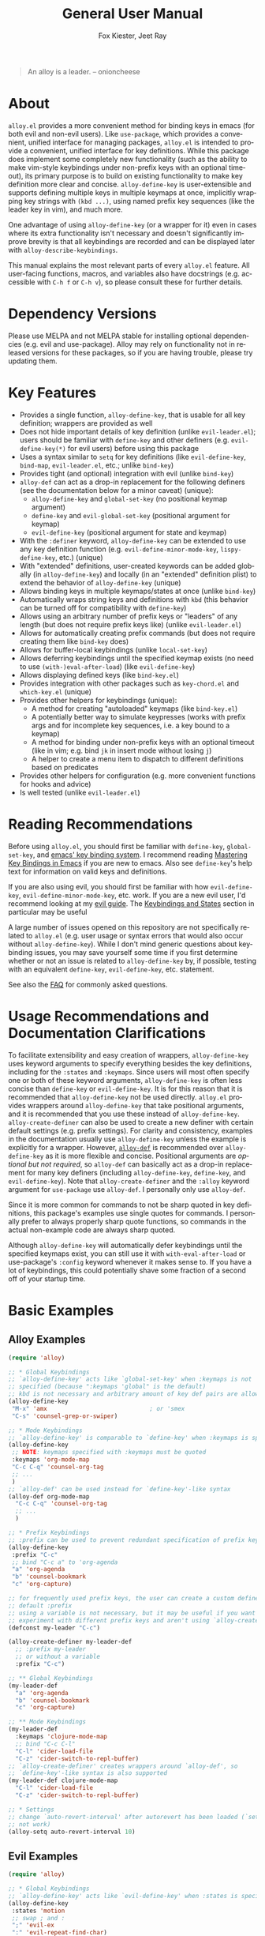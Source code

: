 #+TITLE: General User Manual
#+AUTHOR: Fox Kiester, Jeet Ray
#+LANGUAGE: en
#+TEXINFO_DIR_CATEGORY: Emacs
#+TEXINFO_DIR_TITLE: General: (alloy).
#+TEXINFO_DIR_DESC: More convenient key definitions.

# NOTE: If you are viewing this in org-mode, it is recommended that you install and enable [[https://github.com/snosov1/toc-org][toc-org]], so that all internal links open correctly

[[https://melpa.org/#/alloy][file:https://melpa.org/packages/alloy-badge.svg]]
[[https://github.com/noctuid/alloy.el/actions?query=workflow%3Atest][https://github.com/noctuid/alloy.el/workflows/test/badge.svg]]
[[https://codecov.io/gh/noctuid/alloy.el][https://codecov.io/gh/noctuid/alloy.el/branch/master/graph/badge.svg]]

[[https://github.com/noctuid/alloy.el][file:http://i.imgur.com/SXA66y7.png]]
#+BEGIN_QUOTE
An alloy is a leader. -- onioncheese
#+END_QUOTE

* Recent Breaking Changes                                          :noexport:
** 2018-01-21 =alloy-default-...= variables are obsolete
=alloy-default-prefix=, =alloy-default-non-normal-prefix=, =alloy-default-global-prefix=, =alloy-default-states=, and =alloy-default-keymaps= still work. However, they will eventually be removed, so please switch to using ~alloy-create-definer~ if you want to use a definer with different defaults.

** 2018-01-20 ~alloy-create-vim-definer~ and ~alloy-create-dual-vim-definer~ have been removed
~alloy-create-definer~ should now be used instead as it is now capable of the same functionality (~alloy-evil-setup~ now uses it). Additionally, ~alloy-vim-definer-default~ is obsolete and will be removed eventually. The second argument to ~alloy-evil-setup~ is no longer used and will also be removed eventually. The vim definers will now always set the default =:states= (and never the default =:keymaps=) because of the change below.

** 2018-01-20 =:states 'normal= is now the same as =:keymaps 'normal=
=:keymaps 'global :states 'normal= will now bind in ~evil-normal-state-keymap~ as opposed to the normal state auxiliary keymap of ~(current-global-map)~ (see [[#note-for-evil-users][Note for Evil Users]]). It is not recommended to bind in a state and ~(current-global-map)~. If you want to prevent certain keys from being overridden, please use evil intercept keymaps instead.

If you update alloy, please make sure that you are also using a recent version of evil.

** 2018-01-20: ~alloy-simulate-keys~ is now obsolete
Please switch to ~alloy-key~ or ~alloy-simulate-key~. Note that keyword arguments have replaced the positional arguments of ~alloy-simulate-keys~. ~alloy-simulate-keys~ will likely be removed sometime in the future.

* Table of Contents                                            :noexport:TOC:
- [[#about][About]]
- [[#dependency-versions][Dependency Versions]]
- [[#key-features][Key Features]]
- [[#reading-recommendations][Reading Recommendations]]
- [[#usage-recommendations-and-documentation-clarifications][Usage Recommendations and Documentation Clarifications]]
- [[#basic-examples][Basic Examples]]
  - [[#alloy-examples][Alloy Examples]]
  - [[#evil-examples][Evil Examples]]
  - [[#switching-completely-to-alloy][Switching Completely to Alloy]]
- [[#alloy-define-key-details][~alloy-define-key~ Details]]
  - [[#definitions][Definitions]]
  - [[#keyword-arguments][Keyword Arguments]]
    - [[#predicates][Predicates]]
  - [[#keymapstate-aliases][Keymap/State Aliases]]
  - [[#alloy-define-key-wrappers][~alloy-define-key~ Wrappers]]
    - [[#positional-argument-wrappers][Positional Argument Wrappers]]
    - [[#mass-key-unbinding-wrapper][Mass Key Unbinding Wrapper]]
    - [[#creating-new-key-definers][Creating New Key Definers]]
    - [[#vim-like-definers][Vim-like Definers]]
  - [[#note-for-evil-users][Note for Evil Users]]
- [[#override-keymaps-and-buffer-local-keybindings][Override Keymaps and Buffer Local Keybindings]]
- [[#displaying-keybindings][Displaying Keybindings]]
- [[#functionsmacros-to-aid-key-definition][Functions/Macros to Aid Key Definition]]
  - [[#disclaimer][Disclaimer]]
  - [[#simulating-keypresses][Simulating Keypresses]]
  - [[#mapping-under-non-prefix-keys][Mapping Under Non-prefix Keys]]
  - [[#choosing-definitions-based-on-predicates][Choosing Definitions Based on Predicates]]
  - [[#key-translation][Key "Translation"]]
  - [[#automatic-key-unbinding][Automatic Key Unbinding]]
- [[#non-keybinding-related-configuration-helpers][Non-keybinding-related Configuration Helpers]]
  - [[#settings][Settings]]
  - [[#hooks-and-advice][Hooks and Advice]]
  - [[#miscellaneous][Miscellaneous]]
- [[#integration-with-other-packages][Integration with Other Packages]]
  - [[#use-package-keywords][Use-package Keywords]]
    - [[#alloy-keyword][:alloy Keyword]]
    - [[#hook-keywords][Hook Keywords]]
      - [[#ghook-keyword][:ghook Keyword]]
      - [[#gfhook-keyword][:gfhook Keyword]]
  - [[#use-with-key-chord][Use with Key-chord]]
- [[#extended-definition-syntax][Extended Definition Syntax]]
  - [[#autoloaded-keymaps]["Autoloaded" Keymaps]]
  - [[#which-key-integration][Which Key Integration]]
  - [[#evil-command-properties][Evil Command Properties]]
  - [[#user-defined-extended-definition-keywords][User-defined Extended Definition Keywords]]
- [[#user-defined-key-definers][User-defined Key Definers]]
  - [[#wrapping-evil-define-minor-mode-key][Wrapping ~evil-define-minor-mode-key~]]
  - [[#lispy-integration-wrapping-lispy-define-key][Lispy Integration/ Wrapping ~lispy-define-key~]]
  - [[#worf-integration-wrapping-worf-define-key][Worf Integration/ Wrapping ~worf-define-key~]]
  - [[#other-provided-definers][Other Provided Definers]]
- [[#faq][FAQ]]
  - [[#how-do-i-prevent-key-sequence-starts-with-non-prefix-key-errors][How do I prevent =Key sequence starts with non-prefix key= errors?]]
  - [[#why-dont-some-evil-keybindings-work-immediately][Why don't some evil keybindings work (immediately)?]]

* About
=alloy.el= provides a more convenient method for binding keys in emacs (for both evil and non-evil users). Like =use-package=, which provides a convenient, unified interface for managing packages, =alloy.el= is intended to provide a convenient, unified interface for key definitions. While this package does implement some completely new functionality (such as the ability to make vim-style keybindings under non-prefix keys with an optional timeout), its primary purpose is to build on existing functionality to make key definition more clear and concise. ~alloy-define-key~ is user-extensible and supports defining multiple keys in multiple keymaps at once, implicitly wrapping key strings with ~(kbd ...)~, using named prefix key sequences (like the leader key in vim), and much more.

One advantage of using ~alloy-define-key~ (or a wrapper for it) even in cases where its extra functionality isn't necessary and doesn't significantly improve brevity is that all keybindings are recorded and can be displayed later with ~alloy-describe-keybindings~.

This manual explains the most relevant parts of every =alloy.el= feature. All user-facing functions, macros, and variables also have docstrings (e.g. accessible with =C-h f= or =C-h v=), so please consult these for further details.

* Dependency Versions
Please use MELPA and not MELPA stable for installing optional dependencies (e.g. evil and use-package). Alloy may rely on functionality not in released versions for these packages, so if you are having trouble, please try updating them.

* Key Features
- Provides a single function, ~alloy-define-key~, that is usable for all key definition; wrappers are provided as well
- Does not hide important details of key definition (unlike =evil-leader.el=); users should be familiar with ~define-key~ and other definers (e.g. ~evil-define-key(*)~ for evil users) before using this package
- Uses a syntax similar to ~setq~ for key definitions (like ~evil-define-key~, ~bind-map~, =evil-leader.el=, etc.; unlike ~bind-key~)
- Provides tight (and optional) integration with evil (unlike ~bind-key~)
- ~alloy-def~ can act as a drop-in replacement for the following definers (see the documentation below for a minor caveat) (unique):
  - ~alloy-define-key~ and ~global-set-key~ (no positional keymap argument)
  - ~define-key~ and ~evil-global-set-key~ (positional argument for keymap)
  - ~evil-define-key~ (positional argument for state and keymap)
- With the =:definer= keyword, ~alloy-define-key~ can be extended to use any key definition function (e.g. ~evil-define-minor-mode-key~, ~lispy-define-key~, etc.) (unique)
- With "extended" definitions, user-created keywords can be added globally (in ~alloy-define-key~) and locally (in an "extended" definition plist) to extend the behavior of ~alloy-define-key~ (unique)
- Allows binding keys in multiple keymaps/states at once (unlike ~bind-key~)
- Automatically wraps string keys and definitions with ~kbd~ (this behavior can be turned off for compatibility with ~define-key~)
- Allows using an arbitrary number of prefix keys or "leaders" of any length (but does not require prefix keys like) (unlike =evil-leader.el=)
- Allows for automatically creating prefix commands (but does not require creating them like ~bind-key~ does)
- Allows for buffer-local keybindings (unlike ~local-set-key~)
- Allows deferring keybindings until the specified keymap exists (no need to use ~(with-)eval-after-load~) (like ~evil-define-key~)
- Allows displaying defined keys (like =bind-key.el=)
- Provides integration with other packages such as =key-chord.el= and =which-key.el= (unique)
- Provides other helpers for keybindings (unique):
  - A method for creating "autoloaded" keymaps (like =bind-key.el=)
  - A potentially better way to simulate keypresses (works with prefix args and for incomplete key sequences, i.e. a key bound to a keymap)
  - A method for binding under non-prefix keys with an optional timeout (like in vim; e.g. bind =jk= in insert mode without losing =j=)
  - A helper to create a menu item to dispatch to different definitions based on predicates
- Provides other helpers for configuration (e.g. more convenient functions for hooks and advice)
- Is well tested (unlike =evil-leader.el=)

* Reading Recommendations
Before using =alloy.el=, you should first be familiar with ~define-key~, ~global-set-key~, and [[https://www.gnu.org/software/emacs/manual/html_node/emacs/Key-Bindings.html][emacs' key binding system]]. I recommend reading [[https://www.masteringemacs.org/article/mastering-key-bindings-emacs][Mastering Key Bindings in Emacs]] if you are new to emacs. Also see ~define-key~'s help text for information on valid keys and definitions.

If you are also using evil, you should first be familiar with how ~evil-define-key~, ~evil-define-minor-mode-key~, etc. work. If you are a new evil user, I'd recommend looking at my [[https://github.com/noctuid/evil-guide][evil guide]]. The [[https://github.com/noctuid/evil-guide#keybindings-and-states][Keybindings and States]] section in particular may be useful

A large number of issues opened on this repository are not specifically related to =alloy.el= (e.g. user usage or syntax errors that would also occur without ~alloy-define-key~). While I don't mind generic questions about keybinding issues, you may save yourself some time if you first determine whether or not an issue is related to ~alloy-define-key~ by, if possible, testing with an equivalent ~define-key~, ~evil-define-key~, etc. statement.

See also the [[#faq][FAQ]] for commonly asked questions.

* Usage Recommendations and Documentation Clarifications
To facilitate extensibility and easy creation of wrappers, ~alloy-define-key~ uses keyword arguments to specify everything besides the key definitions, including for the =:states= and =:keymaps=. Since users will most often specify one or both of these keyword arguments, ~alloy-define-key~ is often less concise than ~define-key~ or ~evil-define-key~. It is for this reason that it is recommended that ~alloy-define-key~ not be used directly. =alloy.el= provides wrappers around ~alloy-define-key~ that take positional arguments, and it is recommended that you use these instead of ~alloy-define-key~. ~alloy-create-definer~ can also be used to create a new definer with certain default settings (e.g. prefix settings). For clarity and consistency, examples in the documentation usually use ~alloy-define-key~ unless the example is explicitly for a wrapper. However, [[#positional-argument-wrappers][~alloy-def~]] is recommended over ~alloy-define-key~ as it is more flexible and concise. Positional arguments are /optional but not required/, so ~alloy-def~ can basically act as a drop-in replacement for many key definers (including ~alloy-define-key~, ~define-key~, and ~evil-define-key~). Note that ~alloy-create-definer~ and the =:alloy= keyword argument for ~use-package~ use ~alloy-def~. I personally only use ~alloy-def~.

Since it is more common for commands to not be sharp quoted in key definitions, this package's examples use single quotes for commands. I personally prefer to always properly sharp quote functions, so commands in the actual non-example code are always sharp quoted.

Although ~alloy-define-key~ will automatically defer keybindings until the specified keymaps exist, you can still use it with ~with-eval-after-load~ or use-package's =:config= keyword whenever it makes sense to. If you have a lot of keybindings, this could potentially shave some fraction of a second off of your startup time.

* Basic Examples
** Alloy Examples
#+begin_src emacs-lisp
(require 'alloy)

;; * Global Keybindings
;; `alloy-define-key' acts like `global-set-key' when :keymaps is not
;; specified (because ":keymaps 'global" is the default)
;; kbd is not necessary and arbitrary amount of key def pairs are allowed
(alloy-define-key
 "M-x" 'amx                             ; or 'smex
 "C-s" 'counsel-grep-or-swiper)

;; * Mode Keybindings
;; `alloy-define-key' is comparable to `define-key' when :keymaps is specified
(alloy-define-key
 ;; NOTE: keymaps specified with :keymaps must be quoted
 :keymaps 'org-mode-map
 "C-c C-q" 'counsel-org-tag
 ;; ...
 )
;; `alloy-def' can be used instead for `define-key'-like syntax
(alloy-def org-mode-map
  "C-c C-q" 'counsel-org-tag
  ;; ...
  )

;; * Prefix Keybindings
;; :prefix can be used to prevent redundant specification of prefix keys
(alloy-define-key
 :prefix "C-c"
 ;; bind "C-c a" to 'org-agenda
 "a" 'org-agenda
 "b" 'counsel-bookmark
 "c" 'org-capture)

;; for frequently used prefix keys, the user can create a custom definer with a
;; default :prefix
;; using a variable is not necessary, but it may be useful if you want to
;; experiment with different prefix keys and aren't using `alloy-create-definer'
(defconst my-leader "C-c")

(alloy-create-definer my-leader-def
  ;; :prefix my-leader
  ;; or without a variable
  :prefix "C-c")

;; ** Global Keybindings
(my-leader-def
  "a" 'org-agenda
  "b" 'counsel-bookmark
  "c" 'org-capture)

;; ** Mode Keybindings
(my-leader-def
  :keymaps 'clojure-mode-map
  ;; bind "C-c C-l"
  "C-l" 'cider-load-file
  "C-z" 'cider-switch-to-repl-buffer)
;; `alloy-create-definer' creates wrappers around `alloy-def', so
;; `define-key'-like syntax is also supported
(my-leader-def clojure-mode-map
  "C-l" 'cider-load-file
  "C-z" 'cider-switch-to-repl-buffer)

;; * Settings
;; change `auto-revert-interval' after autorevert has been loaded (`setq' will
;; not work)
(alloy-setq auto-revert-interval 10)
#+end_src

** Evil Examples
#+begin_src emacs-lisp
(require 'alloy)

;; * Global Keybindings
;; `alloy-define-key' acts like `evil-define-key' when :states is specified
(alloy-define-key
 :states 'motion
 ;; swap ; and :
 ";" 'evil-ex
 ":" 'evil-repeat-find-char)
;; same as
(alloy-define-key
 :states 'motion
 ";" 'evil-ex
 ":" 'evil-repeat-find-char)
;; `alloy-def' can be used instead for `evil-global-set-key'-like syntax
(alloy-def 'motion
  ";" 'evil-ex
  ":" 'evil-repeat-find-char)

;; alternative using `alloy-translate-key'
;; swap ; and : in `evil-motion-state-map'
(alloy-swap-key nil 'motion
  ";" ":")

;; * Mode Keybindings
(alloy-define-key
 :states 'normal
 :keymaps 'emacs-lisp-mode-map
 ;; or xref equivalent
 "K" 'elisp-slime-nav-describe-elisp-thing-at-point)
;; `alloy-def' can be used instead for `evil-define-key'-like syntax
(alloy-def 'normal emacs-lisp-mode-map
  "K" 'elisp-slime-nav-describe-elisp-thing-at-point)

;; * Prefix Keybindings
;; :prefix can be used to prevent redundant specification of prefix keys
;; again, variables are not necessary and likely not useful if you are only
;; using a definer created with `alloy-create-definer' for the prefixes
;; (defconst my-leader "SPC")
;; (defconst my-local-leader "SPC m")

(alloy-create-definer my-leader-def
  ;; :prefix my-leader
  :prefix "SPC")

(alloy-create-definer my-local-leader-def
  ;; :prefix my-local-leader
  :prefix "SPC m")

;; ** Global Keybindings
(my-leader-def
  :keymaps 'normal
  ;; bind "SPC a"
  "a" 'org-agenda
  "b" 'counsel-bookmark
  "c" 'org-capture)
;; `alloy-create-definer' creates wrappers around `alloy-def', so
;; `evil-global-set-key'-like syntax is also supported
(my-leader-def 'normal
  "a" 'org-agenda
  "b" 'counsel-bookmark
  "c" 'org-capture)

;; to prevent your leader keybindings from ever being overridden (e.g. an evil
;; package may bind "SPC"), use :keymaps 'override
(my-leader-def
  :states 'normal
  :keymaps 'override
  "a" 'org-agenda)
;; or
(my-leader-def 'normal 'override
  "a" 'org-agenda)

;; ** Mode Keybindings
(my-local-leader-def
  :states 'normal
  :keymaps 'org-mode-map
  "y" 'org-store-link
  "p" 'org-insert-link
  ;; ...
  )
;; `alloy-create-definer' creates wrappers around `alloy-def', so
;; `evil-define-key'-like syntax is also supported
(my-local-leader-def 'normal org-mode-map
  "y" 'org-store-link
  "p" 'org-insert-link
  ;; ...
  )

;; * Settings
;; change evil's search module after evil has been loaded (`setq' will not work)
(alloy-setq evil-search-module 'evil-search)
#+end_src

Vim-like definitions:
#+begin_src emacs-lisp
(alloy-evil-setup)
;; * Global Keybindings
;; all keywords arguments are still supported
;; these are just wrappers around `alloy-def' that set a default :states
(alloy-nmap
  :prefix "SPC"
  "p" 'helm-mini)

;; bind in motion state (inherited by the normal, visual, and operator states)
(alloy-mmap
  ";" 'evil-ex
  ":" 'evil-repeat-find-char)

;; alternatively, for shorter names
(alloy-evil-setup t)
(mmap
  ";" 'evil-ex
  ":" 'evil-repeat-find-char)

;; * Mode Keybindings
(alloy-nmap
  :keymaps 'emacs-lisp-mode-map
  "K" 'elisp-slime-nav-describe-elisp-thing-at-point)
;; same as
(alloy-nmap emacs-lisp-mode-map
  "K" 'elisp-slime-nav-describe-elisp-thing-at-point)

#+end_src

** Switching Completely to Alloy
It is possible to gradually switch to using alloy by using it only for new configuration and slowly converting old configuration if desired. If you would like to quickly convert all keybindings in your init file to use alloy so that they show up with ~alloy-describe-keybindings~, you can potentially use regexp replace. For example, you could use =M-< C-M-% \(global-set-key\|define-key\|evil-global-set-key\|evil-define-key\) RET alloy-def RET !=. The evil equivalent would be =:%s/\(global-set-key\|define-key\|evil-global-set-key\|evil-define-key\)/alloy-def/g=.

There are two caveats. The old key definers all require using ~kbd~. This means that you will either have to remove every ~kbd~ in these key definers (e.g. =:%s/(kbd ?\(.*?\))/\1/gc=; you should likely confirm whether each ~kbd~ should be removed) or set =alloy-implicit-kbd= to nil for the old configuration. Furthermore, ~alloy-def~ can only correctly replace definer statements where the first specified key is a string or vector. It will not work correctly to replace a definer that uses a variable or function for the first key (e.g. ~(global-set-key my-key 'command)~ cannot be replaced directly with ~alloy-def~). To use alloy for definitions like this, you must either use the actual equivalent definer that ~alloy-def~ ends up using  (~alloy-define-key~, ~alloy-emacs-define-key~, or ~evil-define-key~) or explicitly separate the positional arguments from the first key with a bogus keyword argument (e.g. ~(alloy-def :start-maps my-key 'command)~).

If you decide to do this, please make sure that your configuration is backed up, and test this out to make sure that there are no errors before permanently changing your configuration.

* ~alloy-define-key~ Details
This package provides one main function, ~alloy-define-key~, for key definitions for both evil and non-evil users. It is recommended you use the provided wrappers around it or create your own with ~alloy-create-definer~, but first you should understand the keyword arguments provided by ~alloy-define-key~.

** Definitions
The only positional arguments for ~alloy-define-key~ are any number of key/definition pairs. Alloy supports all key and definition types supported by ~define-key~ (see its help text) as well as its own [[#extended-definition-syntax]["extended definitions"]]. Here are a few examples of definitions that aren't standard ="string key" 'command= pairs:
#+begin_src emacs-lisp
;; vector keys, including [t] and [remap] are supported
(alloy-define-key
 :keymaps 'org-capture-mode-map
 [remap evil-save-and-close]          'org-capture-finalize
 [remap evil-save-modified-and-close] 'org-capture-finalize
 [remap evil-quit]                    'org-capture-kill)

(alloy-define-key
 :states 'normal
 :keymaps 'org-capture-mode-map
 ;; keyboard macro definition
 "RET" "C-c C-c"
 ;; alloy.el extended definition
 "SPC k" '(org-capture-kill :which-key "abort capture"))
#+end_src

~kbd~ will automatically be called on every string key. =alloy-implicit-kbd= can be set to nil if you want to manually use ~(kbd "key")~. This option is mainly provided to make it easy to transition to ~alloy-define-key~ or ~alloy-def~ from other key definers with search and replace and therefore only applies to ~alloy-define-key~ (and wrappers). ~kbd~ will always be called on string keys for other helpers such as ~alloy-key~, ~alloy-key-dispatch~, and ~alloy-translate-key~.

** Keyword Arguments
=:prefix=, =:states=, and =:keymaps= are the most basic keyword arguments. By default, there is no prefix or state (each is nil), and the keymap is ='global=. Each keymap can either be a quoted keymap, quoted [[#keymapstate-aliases][keymap alias]], ='global=, or ='local=. This is the biggest contrast between ~alloy-define-key~ and other definers such as ~define-key~, where the keymap is passed in directly. Note that the provided wrappers such as ~alloy-def~ do not require quoting keymaps. When the keymap is ='local=, the key will be bound only in the current buffer (see [[#override-keymaps-and-buffer-local-keybindings][here]] for more details). When the keymap is ='global=, the key will be bound in ~(current-global-map)~ (or the corresponding evil global map if =:states= is specified; see [[#note-for-evil-users][Note for Evil Users]] for more information).

=:states= and =:keymaps= can be lists or a single element, allowing the user to define keys for multiple evil states or keymaps simultaneously. This can be useful in certain situations to prevent redundancy.

Using a different prefix for the insert and emacs states (or any state in =alloy-non-normal-states=) can be done with =:non-normal-prefix= or =:global-prefix=. By default, =:prefix= will apply to all keys, but if one (or both) of the other prefix keywords is specified, =:prefix= will only apply to evil states not listed in =alloy-non-normal-states=. This is also the case for the global evil keymaps such as =evil-normal-state-map=. =:non-normal-prefix= will always only apply to the non-normal states. =:global-prefix= will always apply to all keys. For example, this command will bind =SPC /= to swiper in normal state and =M-SPC /= to swiper in emacs and insert state:
#+begin_src emacs-lisp
(alloy-define-key
 :keymaps '(normal insert emacs)
 :prefix "SPC"
 :non-normal-prefix "M-SPC"
 "/" 'swiper)
#+end_src

If you would like to create a named prefix keymap for your prefix keys, you can also specify =:prefix-command= and/or =:prefix-map=. All prefix keys will then be bound to the prefix command or prefix keymap in the correct keymaps. If =:prefix-command= is specified, ~define-prefix-command~ will be used with =prefix-map= and =prefix-name= passed in as additional arguments to ~define-prefix-command~. If only =:prefix-map= is specified, a prefix keymap alone will be created with a menu item/prompt corresponding to =:prefix-name=. Note that existing prefix commands/keymaps will not be redefined, so reevaluating a alloy.el form that uses =:prefix-command= or =:prefix-map= will not clear the previously created keymap.
#+begin_src emacs-lisp
(alloy-define-key
 :keymaps '(normal insert emacs)
 :prefix "SPC"
 :non-normal-prefix "M-SPC"
 :prefix-command 'my-prefix-command
 :prefix-map 'my-prefix-map
 "/" 'swiper)
#+end_src

Alloy is flexible in allowing you to choose how you write things, so if the above would be something you'd use often, you could create a function with the above keyword arguments as defaults using [[#creating-new-key-definers][~alloy-create-definer~]] and write the definition like this:
#+begin_src emacs-lisp
(my-normal-and-insert-define-key "/" 'swiper)
#+end_src

The =:infix= keyword can be used to sandwich keys in between all of the specified prefix keys and the keys in each mapping. This is mainly useful when using multiple prefix keywords and especially when using wrappers. For example, if you wanted to define several keys that were prefixed with =SPC g= in normal state and =M-SPC g= in insert state, you could use the previous wrapper with =:infix= instead of re-specifying both =:prefix= and =:non-normal-prefix=:
#+begin_src emacs-lisp
(my-normal-and-insert-define-key :infix "g" <maps...>)
#+end_src

If you just want to create the prefix keymap and bind keys directly in it without immediately binding a prefix key to the prefix keymap, simply don't specify =:keymaps= or =:prefix=:
#+begin_src emacs-lisp
;; bind "/" directly in the newly created my-prefix-map
(alloy-define-key :prefix-map 'my-prefix-map "/" 'swiper)
#+end_src

There is also a =:predicate= keyword for giving a condition under which a map should be active.

*** Predicates
The user can use the ~:predicate~ keyword to specify a condition under which the map(s) should be active. For example:
#+begin_src emacs-lisp
(alloy-define-key
 :keymaps 'local
 :predicate '(eobp)
 "<right>" 'beginning-of-buffer)
#+end_src

~<right>~ will now behave normally except at the end of the buffer where it will jump to the beginning of the buffer. Note that with ~:predicate~, you can still only have a key bound once in a single keymap. In other words, =:predicate= is only useful if a fallback keybinding already exists in a different, lower precedence keymap. If you want to have a key take different actions depending on conditions in a single keymap, see [[#choosing-definitions-based-on-predicates][Choosing Definition Based on Predicates]].

See [[http://endlessparentheses.com/define-context-aware-keys-in-emacs.html][this post]] for more information about how this works.

** Keymap/State Aliases
To prevent the need to type out long keymap names like =evil-inner-text-objects-map=, alloy allows the user to specify shorthand names for keymaps by altering =alloy-keymap-aliases= (and for states by altering =alloy-state-aliases=). These are alists of either an alias or a list of aliases to the full keymap name:
#+begin_src emacs-lisp
(push '(help . help-map) alloy-keymap-aliases)
;; or
(push '((h help) . help-map) alloy-keymap-aliases)
;; or (emacs 25+)
(setf (alist-get 'help alloy-keymap-aliases) 'help-map)
;; or (emacs 25+)
(setf (alist-get '(h help) alloy-keymap-aliases) 'help-map)

;; now
(alloy-define-key :keymaps 'help ...)
;; is the same as
(alloy-define-key :keymaps 'help-map ...)
#+end_src

Note that earlier entries in the alist take precedence.

By default, the global evil state and text object keymaps have aliases. This allows for using the same syntax as ~evil-global-set-key~ and ~evil-define-key~:
#+begin_src emacs-lisp
(alloy-define-key :keymaps 'motion ...)
;; or
(alloy-define-key :keymaps 'm ...)
#+end_src
See =alloy-keymap-aliases= for all default aliases.

All keymap symbols are immediately processed by ~alloy--unalias~. By overriding this function, it would be possible to, for example, automatically append =-map= or =-mode-map= to keymap names that don't end in =-map= or do something more complicated to create a generic shorthand without having manually specify all aliases. This is not recommended as it could potentially become confusing (and would currently break =:definer 'minor-mode=), but if anyone would find this useful, feel free to make an issue, and I'll consider adding it as an option.

** ~alloy-define-key~ Wrappers
*** Positional Argument Wrappers
When defining keys in specific keymaps and states, using positional arguments can be shorter. Alloy has two macros that can basically act as drop-in replacements for ~define-key~ and ~evil-define-key~ and another macro that can basically act is a drop-in replacement for both of those and more. They are ~alloy-emacs-define-key~, ~alloy-evil-define-key~, and ~alloy-def~ respectively. These are simply wrappers for ~alloy-define-key~ that pass the positional arguments to the corresponding keywords. However, for compatibility with ~define-key~ and ~evil-define-key~, it is not necessary to quote keymaps. Both keymaps and states can be left quoted or unquoted (regardless of whether they are lists).

For example, the following are all equivalent:
#+begin_src emacs-lisp
(alloy-define-key
 :keymaps 'org-mode-map
 "M-n" 'org-next-visible-heading
 "M-p" 'org-previous-visible-heading)

(alloy-emacs-define-key org-mode-map
  "M-n" 'org-next-visible-heading
  "M-p" 'org-previous-visible-heading)

;; rough equivalent with define-key
(with-eval-after-load 'org-mode
  (define-key org-mode-map (kbd "M-n") 'org-next-visible-heading)
  (define-key org-mode-map (kbd "M-p") 'org-previous-visible-heading))
#+end_src

Similarly, the following are all equivalent:
#+begin_src emacs-lisp
(alloy-define-key
 :states '(normal visual)
 :keymaps 'org-mode-map
 "gj" 'org-next-visible-heading
 "gk" 'org-previous-visible-heading)

(alloy-evil-define-key '(normal visual) org-mode-map
  "gj" 'org-next-visible-heading
  "gk" 'org-previous-visible-heading)

;; equivalent with evil-define-key
(evil-define-key '(normal visual) org-mode-map
  "gj" 'org-next-visible-heading
  "gk" 'org-previous-visible-heading)
#+end_src

The actual behavior of these two macros is the same as ~alloy-define-key~. You can still use ~alloy-define-key~'s keyword arguments after the positional arguments (however, =:keymaps= and =:states= will not override the positional arguments):
#+begin_src emacs-lisp
;; these are both valid
(alloy-emacs-define-key 'global
  :prefix "C-c"
  "/" 'swiper)

(alloy-evil-define-key 'normal org-mode-map
  :prefix "SPC"
  "g" 'worf-goto)
#+end_src

As for ~global-set-key~ and ~evil-global-set-key~, wrappers are not needed. By default ~alloy-define-key~ acts like ~global-set-key~, and ~alloy-emacs-define-key~ can also act like ~global-evil-set-key~ using the symbols for evil's states (see [[#keymapstate-aliases][keymap aliases]]).

The third macro, ~alloy-def~, is provided for those who would prefer to use a single, succinctly named definer for all of the previous cases. It will act the same as ~alloy-define-key~, ~alloy-emacs-define-key~, or ~alloy-evil-define-key~ depending on the number of positional arguments.
#+begin_src emacs-lisp
;; use `alloy-define-key' when no "positional" arguments
(alloy-def
  "key" 'def
  ...)
;; example equivalents
(alloy-define-key "key" 'def)
(global-set-key (kbd "key") 'def)

;; use `alloy-emacs-define-key' when one "positional" argument
(alloy-def org-mode-map
  "key" 'def
  ...)
;; example equivalent
(define-key org-mode-map (kbd "key") 'def)
;; act like `evil-global-set-key'
(alloy-def 'normal
  "key" 'def
  ...)
;; example equivalents
(evil-global-set-key 'normal (kbd "key") 'def)
(evil-define-key 'normal 'global (kbd "key") 'def)

;; use `alloy-evil-define-key' when two "positional" arguments
(alloy-def 'normal org-mode-map
  "key" 'def
  ...)
;; example equivalent
(evil-define-key 'normal org-mode-map (kbd "key") 'def)
#+end_src

Note that all leading quoted and unquoted symbols and lists are considered to be positional arguments. This means that if you want to use a variable or function for a key that could be a positional argument, you should either use the definer ~alloy-def~ would end up using (~alloy-define-key~, ~alloy-emacs-define-key~, or ~evil-define-key~)  or explicitly separate the positional arguments from the first key with a bogus keyword argument:
#+begin_src emacs-lisp
(alloy-def
  :start-maps t
  some-key 'some-command)
#+end_src

*** Mass Key Unbinding Wrapper
~alloy-unbind~ acts as ~alloy-def~, but the positional arguments should all be keys (instead of pairs of keys and definitions) that should be unbound:
#+begin_src emacs-lisp
(alloy-unbind 'insert
  "C-v"
  "C-k"
  "C-y"
  "C-e")
;; equivalent to
(alloy-def 'insert
  "C-v" nil
  "C-k" nil
  "C-y" nil
  "C-e" nil)
#+end_src

This wrapper can also be used, for example, if you want to disable certain commands or keys from working in certain modes by using with =:with= keyword argument (example use case taken from [[https://github.com/emacs-evil/evil-collection/blob/9fc1a19807dfcd0cc2b221832b6e6faad80a291d/evil-collection-util.el#L32][evil-collection]]):
#+begin_src emacs-lisp
(alloy-unbind 'normal Info-mode-map
  :with 'ignore
  [remap evil-append]
  [remap evil-append-line]
  [remap evil-insert]
  [remap evil-insert-line])
;; equivalent to
(alloy-def 'normal Info-mode-map
  [remap evil-append] 'ignore
  [remap evil-append-line] 'ignore
  [remap evil-insert] 'ignore
  [remap evil-insert-line] 'ignore)
#+end_src

The reason that this functionality is implemented as a wrapper and not as a keyword argument for ~alloy-define-key~ is that ~cl-defun~ cannot correctly parse keyword arguments when the keyword is in an odd position (e.g. =("a" :keyword 'arg)= instead of =(:keyword 'arg "a")=). For example, if this functionality was implemented with an =:unbind= keyword, the =:alloy= use-package keyword and any definer created with ~alloy-create-definer~ would not work if the user specified an odd number of keys to unbind (because the default keyword arguments would be at the end of the arglist, in the wrong positions). As I'd rather not re-implement keyword argument parsing just for this use case, this functionality is provided as a macro. This macro will correctly handle any positioning for keyword arguments.

*** Creating New Key Definers
The ~alloy-create-definer~ macro can create definers that wrap ~alloy-def~ but with certain default settings. For example, it can be used to create a definer that will default to a certain prefix (like ~evil-leader~ does):
#+begin_src emacs-lisp
;; basic example
(alloy-create-definer my-leader-def
  :prefix "C-c")
;; bind "C-c o" to `other-window'
(my-leader-def "o" 'other-window)

;; more complex example
(alloy-create-definer tyrant-def
  :states '(normal insert emacs)
  :prefix "SPC"
  :non-normal-prefix "M-SPC"
  :prefix-command 'tyrant-prefix-command
  :prefix-map 'tyrant-prefix-map)
;; globally bind "SPC /" in normal state and "M-SPC /" in the insert/emacs
;; states to `swiper'
(tyrant-def "/" 'swiper)

;; for org-mode, bind "SPC o" in normal state and "M-SPC /" in the insert/emacs
;; states to `counsel-org-goto'
(tyrant-def org-mode-map "o" 'counsel-org-goto)
;; same as
(tyrant-def :keymaps 'org-mode-map "o" 'counsel-org-goto)
#+end_src

It takes an optional =:wrapping= keyword argument that can be specified to use another definer instead of ~alloy-def~:
#+begin_src emacs-lisp
(alloy-create-definer my-prefix-def
  :wrapping alloy-emacs-define-key
  :prefix "M-,")
#+end_src

*** Vim-like Definers
~alloy-evil-setup~ can be used to generate key definition functions that are named similarly to vim's. Currently, the following functions will be created:

- ~alloy-imap~
- ~alloy-emap~
- ~alloy-nmap~
- ~alloy-vmap~
- ~alloy-omap~
- ~alloy-mmap~
- ~alloy-rmap~
- ~alloy-iemap~
- ~alloy-nvmap~
- ~alloy-otomap~
- ~alloy-itomap~
- ~alloy-tomap~

These are wrappers around ~alloy-def~ created with ~alloy-create-definer~ that set the default =:states=. You can see the help text for each for a more specific description. ~alloy-evil-setup~ can be called with a non-nil argument (i.e. ~(alloy-evil-setup t)~) to create non-prefixed aliases for these definers (e.g. ~nmap~).

Here is an example using ~alloy-nmap~:
#+begin_src emacs-lisp
(alloy-evil-setup)
;; define in evil-normal-state-map
(alloy-nmap "key" 'def ...)
;; define in the normal state auxiliary map for org-mode-map
(alloy-nmap org-mode-map "key" 'def ...)
;; same as
(alloy-nmap :keymaps 'org-mode-map "key" 'def ...)
#+end_src

** Note for Evil Users
When =:states= is specified, ~alloy-define-key~ will act as a wrapper around ~evil-define-key*~. ~evil-define-key*~ now directly supports the symbol =global= for the keymap argument, so the following are equivalent:
#+begin_src emacs-lisp
(alloy-define-key
 ;; (default)
 ;; :keymaps 'global
 :states '(normal visual)
 ...)
(alloy-define-key
 :keymaps '(normal visual)
 ...)
#+end_src

Note that this previously was not the case and ~(alloy-define-key :states 'normal ...)~ would bind in the normal state auxiliary map for ~(current-global-map)~. Since auxiliary maps have a higher precedence than evil global and override keymaps, this was previously mentioned as one possible way of preventing certain keybindings from being overridden. However, this is not a reliable method. Keys bound in auxiliary maps can override keys bound in other auxiliary maps, for example, and keys bound in evil local or minor-mode keymaps will always override keys bound in regular auxiliary maps. If you need this functionality, please use evil intercept keymaps instead (see [[#override-keymaps-and-buffer-local-keybindings][Override Keymaps]]).

* Override Keymaps and Buffer Local Keybindings
Alloy provides the equivalent of =bind-key='s =override-global-map= as =alloy-override-mode-map= (keymap alias is ='override=). When =alloy-override-mode= is enabled, keys bound in =alloy-override-mode-map= will take precedence over keys bound in any other minor mode keymaps. By default, alloy.el will automatically enable =alloy-override-mode= when binding a key in =alloy-override-mode-map=. If you would prefer to enable it manually (e.g. you wish to toggle it at some point), you can set =alloy-override-auto-enable= to nil.

Alloy also provides a local equivalent called =alloy-override-local-mode= which is used to add support for buffer-local keybindings (with higher precedence than mode keybindings) by specifying =:keymaps 'local=. Unlike with the global override mode, =:keymaps 'local= should always be used instead of the actual keymap name since =:keymaps 'local= will cause alloy.el to automatically turn on the corresponding minor mode and perform some necessary extra setup. Note that this is not the same as using ~local-set-key~ (which will bind the key for the current buffer's major mode, affecting other buffers). When =:states= is specified with =:keymaps 'local=, ~evil-local-set-key~ will be used instead.

Note that binding directly in =alloy-override-mode-map= (i.e. no =:states= specified) is only useful for non-evil keybindings. Evil keybindings already override almost all normal emacs keybindings using the same method used here (i.e. evil keymaps are in =emulation-mode-map-alists=). The main exceptions where evil keybindings will be overridden by non-evil keybindings are noted [[https://github.com/noctuid/evil-guide#what-overrides-evil][here]] with explanations on how to deal with these cases. To understand which evil keybindings override others, review the [[https://github.com/noctuid/evil-guide#keymap-precedence][precedence for evil keymaps]]. If you want a global evil keybinding to not be overridden by any other evil keymaps (e.g. overriding keymaps created in =evil-integration.el= or auxiliary keymaps created by some evil package), you can use intercept keymaps. You can make any keymap an intercept keymap, but it may be convenient to just use =alloy-override-mode-map= for this purpose since the necessary setup (~evil-make-intercept-map~) has already been performed:
#+begin_src emacs-lisp
;; keybindings that should not be overriden
(alloy-define-key
 :states 'normal
 :keymaps 'override
 :prefix "SPC"
 "f" 'find-file)

;; the above has precedence over the following (excerpt from evil-collection)
;; "SPC f" will still work as `find-file'
(evil-define-key 'normal transmission-mode-map
  (kbd "SPC") 'scroll-up-command)
#+end_src

Note that by default, evil keybindings made with =:keymaps 'override= will override even those made with =:keymaps 'local=.

* Displaying Keybindings
Alloy keeps track of all your keybindings and allows presenting them as tables in an org buffer using ~alloy-describe-keybindings~. By default, they will be displayed in this order:

- Buffer local keybindings (i.e. =:keymaps 'local=)
- Global keybindings (i.e. =:keymaps 'global=)
- Global evil keybindings (e.g. =:keymaps 'evil-normal-state-map=)
- Other keybindings

Within these categories keymaps, states, and keybindings will be presented in the order they were created in. For each keybinding created, this command will display the key, the definition, and the previous definition. The previous definition will only be updated when the definition changes by default. To have it only be updated when the key was previously unbound, the user can set =alloy-describe-update-previous-definition= to =nil=.

The order in which keybindings are displayed is customizable. All keymaps listed in =alloy-describe-priority-keymaps= will be displayed first. The rest can optionally be sorted by setting =alloy-describe-keymap-sort-function= (nil by default). The order evil states are displayed in can be altered either by changing =alloy-describe-state-sort-function= or changing the order of states in =alloy-describe-evil-states=. Keybindings can also be sorted if the user sets =alloy-describe-keybinding-sort-function=. Here is an example that will sort everything alphabetically:
#+begin_src emacs-lisp
(setq alloy-describe-priority-keymaps nil
      alloy-describe-keymap-sort-function #'alloy-sort-by-car
      alloy-describe-state-sort-function #'alloy-sort-by-car)
;; sort keybindings alphabetically by key
(setq alloy-describe-keybinding-sort-function #'alloy-sort-by-car)
;; sort keybindings alphabetically by definition
(setq alloy-describe-keybinding-sort-function #'alloy-sort-by-cadr)
#+end_src

For reference, keybindings are stored in an alist. Here is what is passed to each sorting function:
#+begin_src emacs-lisp
;; `alloy-keybindings' - an alist of keymap to state alist
;; passed to `alloy-describe-keymap-sort-function'
((keymap-name . state-alist) ...)
;; a state alist (state name is nil if there is no state)
;; passed to `alloy-describe-state-sort-function'
((state-name . keybindings) ...)
;; the list of keybindings is passed to `alloy-describe-keybinding-sort-function'
(("key after kbd applied" 'def 'previous-def) ...)
#+end_src

To actually change how the keybinding table is printed, the user could override  ~alloy--print-map~.

* Functions/Macros to Aid Key Definition
** Disclaimer
Key simulation (for ~alloy-simulate-key~ and ~alloy-key-dispatch~ but not for ~alloy-key~) can result in duplicate keys being recorded for keyboard macros and evil repeating. To work around this issue, =alloy.el= will discard these duplicate keys during macro playback (i.e. =executing-kbd-macro= is non-nil). So far, this seems to be a reliable method for getting macros and repeating to work correctly with key simulation. However, it is hard (and maybe impossible) to test some of these cases automatically since it involves simulating keys that in turn simulate keys, and, for example, I haven't found a way to correctly simulate recording a macro in these cases. Therefore, if you find any issues with macro playback or evil repeating when using ~alloy-simulate-key~ or ~alloy-key-dispatch~, please make an issue.

** Simulating Keypresses
Alloy provides two macros called ~alloy-key~ and ~alloy-simulate-key~ that can be used to simulate key sequences. In some cases, they can be used similarly to keyboard macros, but they have some advantages. Unlike with a keyboard macro, prefix arguments will work for the command that ends up running. Also, the key simulated does not have to correspond to the full key sequence for a command. See [[https://www.emacswiki.org/emacs/Evil#toc14][here]] for information on an alternative method of doing some of the things these key simulation helpers can do using ~key-translation-map~. I personally prefer alloy's helpers as they are simple and more powerful.

Note that when a named prefix keymap/command exists (e.g. ~help-command~), you should generally prefer to bind directly to that. However, this is not possible for a key like =C-c= whose definition varies depending on the buffer. Therefore, you need to use either ~alloy-key~ or ~alloy-simulate-key~:
#+begin_src emacs-lisp
(alloy-nmap "SPC" (alloy-simulate-key "C-c"))
;; or
(alloy-nmap "SPC" (alloy-key "C-c"))
#+end_src

Although both will work correctly, [[https://github.com/justbur/emacs-which-key][which-key]] does not currently show all available keys when ~alloy-key~ is used, so I would currently recommend using ~alloy-simulate-key~ instead for an example like this.

On the other hand, ~alloy-key~ should be preferred for simulating a key that corresponds to a single command. Unlike ~alloy-simulate-key~, which creates/returns a function, ~alloy-key~ expands to an extended menu item like ~alloy-predicate-dispatch~. Using an extended menu item is a simpler and more direct approach as emacs will dynamically look up and act as the specified key. This has the advantage of showing the docstring for the exact command with =C-h k=. If the key to act as is unbound, key lookup can continue (like if =:predicate= returns nil), so having a fallback keybinding is possible with ~alloy-key~ but not with ~alloy-simulate-key~.

Another downside of ~alloy-simulate-key~ is that any commands/functions called just afterwards will actually be run before the keys are simulated. This won't affect the most common use cases, but it makes setting up and tearing down a context more difficult (e.g. simulating a key in a specific evil state requires using =post-command-hook= for ~alloy-simulate-key~ but not for ~alloy-key~).

~alloy-key~ may be useful when you want to have a key act as another without having to bind it to the exact command in every relevant keymap:
#+begin_src emacs-lisp
(alloy-nmap "RET" (alloy-key "C-c C-c"))
;; a keyboard macro works, but C-h k will not show the command docstring
(alloy-nmap "RET" "C-c C-c")
#+end_src

~alloy-simulate-key~ and ~alloy-key~ also support keyword arguments to control the context the keys are simulated in (both support =:state=; ~alloy-simulate-key~ supports =:keymap= for now but I don't know how useful it is; please make an issue if you think it would be useful to add =:keymap= to ~alloy-key~). For example:
#+begin_src emacs-lisp
(alloy-nmap "j" (alloy-simulate-key "C-n" :state 'emacs))
;; `alloy-key' supports :state only`
(alloy-nmap "j" (alloy-key "C-n" :state 'emacs))
#+end_src

~alloy-key~ also supports custom setup and teardown before key lookup. Here's a similar example to the previous one:
#+begin_src emacs-lisp
(alloy-nmap "j" (alloy-key "C-n"
                    :setup (evil-local-mode -1)
                    :teardown (evil-local-mode)))
#+end_src

The advantage of ~alloy-simulate-key~ over ~alloy-key~ is that it can be used to simulate a key sequence corresponding to multiple commands or a command followed by a key sequence. The key argument can be replaced by a list of a command and keys (e.g. ~(alloy-simulate-key ('evil-delete "iw"))~). For example, the following is possible with ~alloy-simulate-key~ but not with ~alloy-key~ or a keyboard macro:
#+begin_src emacs-lisp
(alloy-nmap "s" (alloy-simulate-key ('evil-ex "s/")))
#+end_src
See the next section for another reasonable use case for this feature.

When a command is specified for ~alloy-simulate-key~, alloy will used the remapped version of it if it exists (e.g. if =[remap evil-delete] 'lispyville-delete= is in an active keymap, ~lispyville-delete~ will be used instead of ~evil-delete~). To use the exact command instead, =:remap nil= can be specified

~alloy-simulate-key~ creates a named function with a docstring, so which-key and ~describe-key~ will work properly for keys bound to a command created with it. The automatically generated function name, docstring, and which-key description can be replaced with keyword arguments:
#+begin_src emacs-lisp
(alloy-nmap "SPC" (alloy-simulate-key "C-c"
                      :state 'emacs
                      :name alloy-SPC-simulates-C-c
                      :docstring "Simulate C-c in emacs state with SPC."
                      :which-key "Simulate C-c"))
#+end_src

Make sure that you don't bind a key to simulate itself (e.g. ~(alloy-emap "C-n" (alloy-simulate-key "C-n" :state 'emacs))~) as this will cause an infinite loop.

** Mapping Under Non-prefix Keys
This functionality is mainly targeted at evil users, but it could potentially be useful for non-evil users as well. In vim you can bind something like =cow= without a problem. With evil, =c= is bound to ~evil-change~, so you can't bind directly to =cow=. A workaround for this case is to bind a key in ~evil-operator-state-map~, but this won't work when operator state is not used (e.g. you want to bind something like =ctb= or =jk= in insert state). I've come up with a more alloy workaround called ~alloy-key-dispatch~. Consider the following example:
#+begin_src emacs-lisp
(alloy-nmap "c" (alloy-key-dispatch 'evil-change
                    "ow" 'toggle-word-wrap
                    "tb" 'some-command
                    "c" 'evil-change-whole-line
                    ;; alternatively if there was no linewise version:
                    "c" (alloy-simulate-key ('evil-change "c"))))
;; `evil-change' is not bound in `evil-visual-state-map' by default but
;; inherited from `evil-normal-state-map'
;; if you don't want "c" to be affected in visual state, you should add this
(alloy-vmap "c" 'evil-change)
#+end_src

~alloy-key-dispatch~ is a function-creating macro. In this example, the command created will wait for user input and try to match one of the specified key sequences (e.g. =ow=). If a key sequence is matched, the corresponding command will be executed. Otherwise it will fall back to simulating the fallback command followed by the unmatched keys (using the same mechanism as ~alloy-simulate-key~). For example, =ow= is bound, so =cow= would run ~toggle-word-wrap~. On the other hand, =b= is not mapped, so =cb= would act the same as =cb= would by default. Counts and repeating should still work for both the mapped keys and fallback command. Because evil handles =cc= differently (since =c= is not a motion), =c= must be explicitly bound to ~evil-change-whole-line~ (or to simulate =('evil-change "c")=) to keep its behavior. =c= is not actually bound in visual state by default, so to keep =c= working the same in visual state, you should explicitly bind it to ~evil-change~.

Like with ~alloy-simulate-key~, alloy will first check to see if the command to be executed has been remapped (e.g. if =[remap evil-delete] 'lispyville-delete= is in an active keymap, ~lispyville-delete~ will be used instead of ~evil-delete~). To use the exact command instead, =:remap nil= can be specified.

Another thing to note is that you can't bind a key in the ~alloy-key-dispatch~ section to simulate the base key (i.e. the key you bind to the resulting command, in this case =c=). For this example, you couldn't bind =w= to ~(alloy-simulate-key "ciw")~. While this wouldn't cause an infinite loop, it wouldn't work either, so you would have to use the command name instead (e.g ~(alloy-simulate-key ('evil-change "iw"))~).

Also, if you use a count in the middle (e.g. =c2tb= and =2= is not explicitly bound), the fallback command will be run immediately. If anyone cares about this, feel free to make an issue. I could potentially add an option to allow changing the count in the middle without immediately falling back to the default command.

Another possible use case of ~alloy-key-dispatch~ is to emulate vim's =imap=. For example, you can recreate the common =jk= to =<esc>= keybinding:
#+begin_src emacs-lisp
(alloy-imap "j"
              (alloy-key-dispatch 'self-insert-command
                "k" 'evil-normal-state))
#+end_src

Commands created in this way support an optional timeout, meaning you could still insert =jk= (without =C-q= / ~quoted-insert~) like with [[https://www.emacswiki.org/emacs/key-chord.el][key-chord.el]]:
#+begin_src emacs-lisp
(alloy-imap "j"
              (alloy-key-dispatch 'self-insert-command
                :timeout 0.25
                "k" 'evil-normal-state))
#+end_src

If there is input lag, a timeout will not work well (this is also true for packages like key-chord.el). One example is vterm (even though there is not normally visible input lag). In vterm, the real amount of time you would have to wait after pressing "j" before pressing "k" is longer than 0.25 seconds. It is also likely that the next character you type will be input instead (e.g. "jo" would result in "oo"). There's not much that can be done about the first problem. You can try lowering the timeout in a problematic mode. However, if the input lag is inconsistently present (e.g. caused by some minor mode) and/or severe, this probably won't help much. You can at least address the second problem by explicitly specifying the character you want to insert:
#+begin_src emacs-lisp
(defun my-insert-j ()
  (interactive)
  (insert "j"))

(alloy-imap "j" (alloy-key-dispatch 'my-insert-j
                    :timeout 0.25
                    "k" 'evil-normal-state))
#+end_src

If input lag is an issue, =:timeout= can still be used as a visual enhancement. For example, you can bind =SPC SPC= to end a sentence if you don't normally need to type two spaces anywhere else. This works without =:timeout= but is visually confusing since spaces are never be inserted until the next keypress. =:timeout= can be used to enhance such a keybinding:
#+begin_src emacs-lisp
(defun my-insert-space ()
  (interactive)
  (insert " "))

(defun my-sentence-end ()
  (interactive)
  (insert ".  "))

(alloy-def 'insert text-mode-map
  "SPC" (alloy-key-dispatch 'my-insert-space
          :timeout 0.1
          "SPC" 'my-sentence-end))
#+end_src

If you are using ~alloy-key-dispatch~ with a timeout to mirror some prefix keymap in insert state, it may also convenient to use the =:inherit-keymap= keyword. This allows using prefix keybindings without the need to re-specify them in the ~alloy-key-dispatch~:
#+begin_src emacs-lisp
(alloy-nmap :prefix ","
              :prefix-command 'my-prefix-map
              "g" 'magit-status)

(alloy-imap ","
              (alloy-key-dispatch 'self-insert-command
                :timeout 0.25
                :inherit-keymap my-prefix-map))
#+end_src
If you bind more keys under your prefix later on in normal state, they will still be available when pressing the prefix in insert state without the need to re-evaluate the ~alloy-key-dispatch~.

By default, ~alloy-key-dispatch~ will prevent name clashes by appending a unique number to name of the created command (e.g. ~alloy-dispatch-self-insert-command-G402~). If you would like to reference the created command by name, you can name it yourself using the =:name= keyword argument (e.g. =:name alloy-insert-prefix-dispatch=).

Like with ~alloy-simulate-key~ used with a command name, the behavior of ~evil-repeat~ will depend on the command that ends up running. Having repeating work correctly requires handling a lot of edge cases, so please make an issue if you find any problems. Note that evil does not support repeating a count that comes before an operator currently, but repeating should work when the count follows the operator key (=3cc= vs =c3c=).

** Choosing Definitions Based on Predicates
~alloy-predicate-dispatch~ can be used to generate a ~menu-item~ that will behave differently based on the provided predicates. It takes a fallback definition as the first argument and then a list of predicates and alternate definitions (which can be commands, keymaps, etc.). Predicates are checked in order. If no predicate is matched and the fallback command is nil, then the mapping will be ignored (the keymap with the next highest precedence, if one exists, will be checked for the pressed key(s)).

#+begin_src emacs-lisp
(alloy-define-key "<right>"
                    (alloy-predicate-dispatch 'right-char
                      ;; pred def ...
                      (eolp) 'beginning-of-line))
#+end_src

The =:docstring= keyword can be specified to add a description to the extended menu item.

** Key "Translation"
~alloy-translate-key~ allows binding a key to the definition of another key in the same keymap (comparable to how vim's keybindings work). Its arguments are the =states= (which can be nil for non-evil keymaps) and =keymaps= (both symbols or lists of symbols like for ~alloy-define-key~) to bind/look up the key(s) in followed optionally by keyword arguments (currently only =:destructive=) and key/replacement pairs.

~evil-collection-translate-key~ allows binding a key to the definition of another key in the same keymap (comparable to how vim's keybindings work). Its arguments are the =states= and =keymaps= to bind/look up the key(s) in followed optionally by keyword arguments (currently only =:destructive=) and key/replacement pairs. =states= can be nil for non-evil keymaps, and both =states= and =keymaps= can be a single symbol or a list of symbols.

This can be particularly useful, for example, when you want make key swaps/cycles en masse. This use case is similar to one for ~alloy-simulate-key~ (i.e. make a key act as another key that has a consistent meaning but different commands for different modes without having to individually bind the key to the exact definition in each mode's keymap). However, ~alloy-simulate-key~ is not always suitable for this purpose. It can be used to, for example, make =j= in normal state act as =C-n= in emacs state (to use the default "down" navigation key for all modes without needing to individually make keybindings for every mode), but it cannot be used to swap/cycle keys within a single keymap, as this would cause an infinite loop of simulating the other key(s).

An example use case of ~alloy-translate-key~ is for non-QWERTY users who want to retain the hjkl keyboard positions for movement in dired, mu4e, etc. When using a package that already creates hjkl keybindings for the desired mode(s) (e.g. [[https://github.com/jojojames/evil-collection][evil-collection]]), it is easily possible to make these cycles in a single statement:
#+begin_src emacs-lisp
;; single invocation example
(alloy-translate-key nil 'evil-normal-state-keymap
  "n" "j"
  "e" "k"
  ...)
;; cycling keys en masse
(dolist (keymap keymaps-with-hjkl-keybindings)
  (alloy-translate-key 'normal keymap
    ;; colemak hnei is qwerty hjkl
    "n" "j"
    "e" "k"
    "i" "l"
    ;; add back nei
    "j" "e"
    "k" "n"
    "l" "i"))
#+end_src

By default, the first invocation of ~alloy-translate-key~ will make a backup of the keymap. Each subsequent invocation will look up keys in the backup instead of the original. This means that a call to ~alloy-translate-key~ will always have the same behavior even if evaluated multiple times. When =:destructive t= is specified, keys are looked up in the keymap as it is currently. This means that a call to ~alloy-translate-key~ that swapped two keys would continue to swap/unswap them with each call. Therefore when =:destructive t= is used, all cycles/swaps must be done within a single call to ~alloy-translate-key~. To make a comparison to vim keybindings, =:destructive t= is comparable to vim's ~map~, and =:destructive nil= is comparable to vim's ~noremap~ (where the "original" keybindings are those that existed in the keymap when ~alloy-translate-key~ was first used).

You'll almost always want to use the default behavior (especially in your init file). The limitation of =:destructive nil= is that you can't translate a key to another key that was defined after the first ~evil-collection-translate-key~, so =:destructive t= may be useful for interactive experimentation.

Note that alloy state and keymap aliases (as well as =local= and =global=) and =alloy-implicit-kbd= are supported by ~alloy-translate-key~:
#+begin_src emacs-lisp
;; normal -> evil-normal-state-keymap
(alloy-translate-key nil 'normal
  ;; kbd not necessary by default
  "C-p" "C-n")
#+end_src
Keys are bound using ~alloy-define-key~, so they are viewable with ~alloy-describe-keybindings~.

~alloy-swap-key~ is provided as a wrapper around ~alloy-translate-key~ that allows swapping keys:
#+begin_src emacs-lisp
(alloy-swap-key nil 'normal
  ";" ":"
  "a" "A")
;; equivalent to
(alloy-translate-key nil 'normal
  ";" ":"
  ":" ";"
  "a" "A"
  "A" "a")
#+end_src

** Automatic Key Unbinding
To automatically prevent =Key sequence starts with a non-prefix key= errors without the need to explicitly unbind non-prefix keys, you can add ~(alloy-auto-unbind-keys)~ to your configuration file. This will advise ~define-key~ to unbind any bound subsequence of the =KEY=. Currently, this will only have an effect for =alloy.el= key definers. The advice can later be removed with ~(alloy-auto-unbind-keys t)~.

The reason that advice is used is because ~alloy-define-key~ does not always define keys in the same manner. Because customer definers are supported with =:definer=, ~alloy-define-key~ does not have the necessary information to handle every case itself.

As a final note, if you, for example, bind =s= to a command using ~alloy-define-key~ and then later bind =s <key>= to something, =s= will still show up in ~alloy-describe-keybindings~ even though it's no longer bound. Since this is preventable by simply removing the initial unused keybinding, I likely will not try to add a workaround to fix this.

* Non-keybinding-related Configuration Helpers
Alloy also provides a few helper functions/macros for other configuration purposes. They are intended to be slightly more convenient versions of functions/macros provided by default.

** Settings
~alloy-setq~ is a stripped-down ~customize-set-variable~ that can act as a drop-in replacement for ~setq~. The reason you might want to use it instead of ~setq~ is that ~setq~ cannot correctly set all variables. Some variables defined with ~defcustom~ specify a custom setter with =:set= that must be used for changes to take effect (e.g. =auto-revert-interval=). If the corresponding package has already been loaded, using ~setq~ will generally not work to set these variables. On the other hand, ~alloy-setq~ will correctly use the custom setter when necessary. One benefit of ~alloy-setq~ over ~customize-set-variable~ is that it can be used to set multiple variables at once. It does not do everything ~customize-set-variable~ does (e.g. it cannot be used interactively, does not attempt to load variable dependencies, and does not allow the user to specify comments). From some basic testing, it is 10x to 100x faster because of this, but the speed difference should not really be noticeable if you aren't setting thousands of variables during emacs initialization.

Here's an example using variables that have a custom setter:
#+begin_src emacs-lisp
(alloy-setq auto-revert-interval 10
              evil-want-Y-yank-to-eol t
              evil-search-module 'evil-search)
#+end_src

Note that ~setq~ will work as expected as long it is used before the corresponding package is loaded, but with ~customize-set-variable~ or ~alloy-setq~, you do not need to worry about whether or not the package has been loaded. If you decide to use ~alloy-setq~, I'd recommend aliasing it to something shorter like ~gsetq~.

One major difference from ~customize-set-variable~ that you should be aware of is that ~alloy-setq~ falls back to using ~set~ instead of ~set-default~. This means that, like ~setq~, it will alter the local value of buffer-local variables instead of the default value.

~alloy-setq-default~ and ~alloy-setq-local~ also exist but do not attempt to call custom setters. The reason for this is that I have never seen any custom setters for variables that make sense to set both globally and locally (custom setters I've seen just use ~set-default~). ~setq-default~ is useful when you want to globally change the default for a buffer-local variable. ~setq-local~ is useful when you want to make a non-buffer-local variable buffer-local and then change its local value (~setq~ already preferentially alters the buffer-local value of a variable if there is one). For now, the alloy.el equivalents are just aliases, but in the future, they will likely record user settings to be displayed in a table later.

** Hooks and Advice
~alloy-add-hook~, ~alloy-remove-hook~, ~alloy-advice-add~, and ~alloy-advice-remove~ all act as drop-in replacements for their corresponding functions but allow lists for some of the arguments. The hook functions allow specifying lists for the hooks and functions, and the advice functions allow specifying lists for the symbols and functions. Because I don't like the difference in naming for the default advice functions, ~alloy-add-advice~ and ~alloy-remove-advice~ are also provided as aliases.

For example:
#+begin_src emacs-lisp
(alloy-add-hook my-lisp-mode-hooks
                  (list #'lispy-mode #'rainbow-delimiters-mode))
;; note that setting the :jump command property is recommended instead of this
(alloy-add-advice (list 'git-gutter:next-hunk
                          'git-gutter:previous-hunk)
                    :before #'evil-set-jump)
#+end_src

~alloy-add-hook~ and ~alloy-add-advice~ can add "transient" functions to hooks or as advice. These transient functions will remove themselves from the hook or as advice after they run once (inspired by Doom Emacs). Additionally, they can remove themselves after the first time they return non-nil or after any arbitrary condition is met. For an example of this, see the implementation of ~alloy-after-gui~.

** Miscellaneous
~alloy-after-init~ can be used to run code after initialization (e.g. ~(alloy-after-init (do-something) (do-something-else))~). It just adds to =after-init-hook= or runs the code immediately if initialization has happened already.

~alloy-after-gui~ and ~alloy-after-tty~ can be used to run some code once after the first graphical or terminal frame is created. Here is an example use case:
#+begin_src emacs-lisp
(use-package clipetty
  :ensure t
  :init
  ;; only need to load if create a terminal frame
  ;; `global-clipetty-mode' will not cause issues if enabled for a server with
  ;; both graphical and terminal frames
  (alloy-after-tty
    (global-clipetty-mode)))
#+end_src

These both use ~alloy-add-hook~ to create "transient" hooks.

* Integration with Other Packages
** Use-package Keywords
*** :alloy Keyword
Alloy also optionally provides a use-package keyword. =:alloy= is similar to =:bind= in that it implies =:defer t= whenever there are bound commands that can be autoloaded (e.g. it will not imply =:defer t= if the only bound command is to a lambda, for example). Whenever autoloadable commands are bound, use-package will create autoloads for them (though this is usually not necessary). The keyword is followed by one or more lists containing arguments for ~alloy-def~; there is no difference in syntax:
#+begin_src emacs-lisp
(use-package org
  :alloy
  ("C-c c" 'org-capture)
  (:keymaps 'org-mode-map
   "TAB" 'org-cycle)
  ;; uses `alloy-def' not `alloy-define-key', so this is fine
  (org-mode-map
   "TAB" 'org-cycle))
#+end_src

The =:alloy= keyword also supports using any other key definer/wrapper by manually specifying it:
#+begin_src emacs-lisp
(use-package org
  :alloy
  (alloy-nmap "SPC c" 'org-capture))
#+end_src

One annoyance you may encounter is that the default function for indentation will indent a list starting with a keyword like a function:
#+begin_src emacs-lisp
(:keymaps 'org-mode-map
          "TAB" 'org-cycle)
#+end_src

This is an annoyance you may have using other emacs packages as well and can be fixed by modifying =lisp-indent-function= (see [[http://emacs.stackexchange.com/q/10230/5278][this emacs stackexchange question]] and Fuco1's modified ~lisp-indent-function~ in one of the answers there).

*** Hook Keywords
Alloy provides two alternatives to =:hook= that use ~alloy-add-hook~ called =:ghook= and =:gfhook=. Both take any number of arguments of symbols or lists. List arguments work the same for both; they correspond to a list of arguments for [[#hooks-and-advice][~alloy-add-hook~]]. The primary difference between the two is that symbol arguments to =:ghook= are /hooks/, but they are /functions/ for =:gfhook= (hence the =f=). Furthermore, =:ghook= usually implies =:defer t=, and =:gfhook= never implies =:defer t=. =:ghook= should be used when the ~alloy-add-hook~ is meant to trigger the loading of the package. =:gfhook= should be used when the ~alloy-add-hook~ is meant to trigger some function in response to the package's mode being enabled (or toggled in the case of a minor mode). More simply put, =:ghook= is suited towards enabling minor modes, and =:gfhook= is suited towards performing setup once some mode has loaded. The use case for each is further explained below.

**** :ghook Keyword
=:ghook= is intended to be used to add a package's minor mode enabling function to a user-specified /hook/, so that when hook is run, the package will be loaded and the mode enabled. This means that =:ghook= will usually imply =:defer t=. While it does not always imply =:defer t=, it will add any non-lambda functions to =:commands= (this is the same behavior as =:hook=). Though this is usually unnecessary (the commands probably already have autoloads), it will in turn imply =:defer t=.

Symbols specified with =:ghook= correspond to hooks, and the function to add to each hook is inferred from the package's name (i.e. =-mode= is automatically added to the package name unless the package's name already ends in =-mode=). For example, these are all the same:
#+begin_src emacs-lisp
(use-package rainbow-delimiters
  :ghook 'prog-mode-hook)

(use-package rainbow-delimiters
  ;; `alloy-add-hook' arglist: HOOKS FUNCTIONS &optional APPEND LOCAL
  ;; a missing FUNCTIONS argument will be replaced with inferred minor mode
  :ghook ('prog-mode-hook))

(use-package rainbow-delimiters
  ;; a null or non-symbol placeholder for FUNCTIONS will be replaced with
  ;; inferred minor mode command; this may be useful if you want to keep the
  ;; inferred command but also want to set the APPEND and/or LOCAL arguments
  ;; afterwards, e.g. ('prog-mode-hook nil t)
  :ghook ('prog-mode-hook nil))

(use-package rainbow-delimiters
  ;; the full arglist for `alloy-add-hook' can be specified
  ;; this is necessary if inference is not possible (see below for an example)
  :ghook ('prog-mode-hook #'rainbow-delimiters-mode))

(use-package
  ;; :commands implies :defer t
  :commands rainbow-delimiters-mode
  :init (alloy-add-hook 'prog-mode-hook #'rainbow-delimiters-mode))
#+end_src

If you are already familiar with =:hook=, you should note that there are quite a few syntactic differences between =:ghook= and =:hook=. Firstly, quoting the hooks and functions is required. Like =:alloy= uses the same syntax as ~alloy-def(ine-key)~ (unlike =:bind=), =:ghook= uses the same syntax as ~(alloy-)add-hook~ for both clarity and convenience. For example, the user may want to use a helper function/macro to generate the function(s) to add to the hook (see the [[#gfhook-keyword][:gfhook section]] for a specific example). The user may also want to specify a variable containing a list of hooks instead of an actual hook name:
#+begin_src emacs-lisp
(defconst my-lisp-mode-hooks
  '(lisp-mode-hook
    emacs-lisp-mode-hook
    clojure-mode-hook
    scheme-mode-hook
    ;; ...
    ))

(use-package lispy
  :ghook my-lisp-mode-hooks)

;; same as
(use-package lispy
  :ghook (my-lisp-mode-hooks))

;; same as
(use-package lispy
  ;;  `alloy-add-hook' can take a list of hooks for the HOOK argument
  :ghook ('(lisp-mode-hook
            emacs-lisp-mode-hook
            clojure-mode-hook
            scheme-mode-hook
            ;; ...
            )))
#+end_src

Furthermore, =:ghook= will not automatically add =-hook= to specified hook symbols (i.e. you must specify =prog-mode-hook=; =prog-mode= is not sufficient). This design decision is intended to help prevent confusion since =:gfhook= also exists, and its symbols correspond to functions (not hooks) that could also end in =-mode= (and could potentially not be sharp quoted). I don't think the loss in conciseness is major, and hopefully this will help always make it immediately clear whether symbols correspond to functions or hooks.

Lastly, =:hook= only takes one argument, whereas =:ghook= can take an arbitrary number of arguments (just like =:alloy=):
#+begin_src emacs-lisp
(use-package lispy
  ;; any number of symbols (or lists) is allowed
  :ghook
  'lisp-mode-hook
  'emacs-lisp-mode-hook
  'clojure-mode-hook
  'scheme-mode-hook)
#+end_src

Note that if the function name cannot be inferred from the package name (i.e. the package name or the package name with =-mode= appended is not correct), you need to specify a full ~alloy-add-hook~ arglist:
#+begin_src emacs-lisp
(use-package yasnippet
  :ghook ('(text-mode-hook prog-mode-hook) #'yas-minor-mode))
#+end_src

**** :gfhook Keyword
=:gfhook= is intended to be used to specify /functions/ to add to the package's mode hook. The hook is inferred from the package's name (by appending either =-mode-hook= or just =-hook= if the package's name ends in =-mode=). If the hook cannot be inferred from the package name, then the full arglist must be specified just as with =:ghook=. Unlike =:ghook=, =:gfhook= never adds functions to =:commands= and therefore never implies =:defer t=. This is because the functions specified are ones that should be run when turning on (or toggling) the mode(s) the package provides. The specified functions are external to the package, could be called elsewhere, and therefore should not trigger the package to load. The following all have the same effect:
#+begin_src emacs-lisp
(use-package org
  ;; for a major-mode package, you might use :mode to imply :defer t (or just
  ;; use :defer t; or just `use-package-always-defer' which I personally prefer)
  :gfhook
  #'visual-line-mode
  #'my-org-setup
  ;; ...
  )

(use-package org
  :init
  (alloy-add-hook 'org-mode-hook #'visual-line-mode)
  (alloy-add-hook 'org-mode-hook #'my-org-setup))

;; this is also valid but less concise
(use-package org
  ;; specify null or non-symbol placeholder for HOOKS to use inferred hook
  :gfhook (nil (list #'visual-line-mode #'my-org-setup)))

(use-package org
  :init
  (alloy-add-hook 'org-mode-hook (list #'visual-line-mode #'my-org-setup)))
#+end_src

Like with =:ghook=, =:gfhook= still requires quoting, so you can use variables and function/macro calls to generate the function to add to the hook:
#+begin_src emacs-lisp
(defmacro disable (mode)
  `(lambda () (,mode -1)))

(use-package proced
  ;; must be in a `alloy-add-hook' argument list, so that it itself is not
  ;; considered one
  :gfhook (nil (disable visual-line-mode)))
#+end_src

Although you could use =:gfhook= to enable minor modes for some major mode (e.g. enable flyspell inside ~(use-package org)~), it is probably more logical/organized to group these hooks along with their minor modes' use-package declarations (e.g. using =:ghook=). =:gfhook= is more suited for setup functions. Expanding on the proced example:
#+begin_src emacs-lisp
(defun my-proced-setup ()
  (visual-line-mode -1)
  ;; not global; has to be run in buffer
  (proced-toggle-auto-update t))

(use-package proced
  :gfhook #'my-proced-setup)
#+end_src

** Use with Key-chord
Alloy provides a simple function that will rewrite a string into a key-chord vector. This allows you to easily use alloy to create definitions for =key-chord.el=. The following are equivalent:

#+begin_src emacs-lisp
(key-chord-define evil-insert-state-map "jk" 'evil-normal-state)
(alloy-define-key :keymaps 'evil-insert-state-map
                    (alloy-chord "jk") 'evil-normal-state
                    (alloy-chord "kj") 'evil-normal-state)
#+end_src

Note that the order of the keys does matter unlike with the default ~key-chord-define~.

* Extended Definition Syntax
Alloy supports some extra per-definition keywords. It has "type" keywords that give alloy.el some extra information to use to create definitions (e.g. =:prefix-command= and =:keymap=) and other keywords that will alter or ignore definitions (e.g. =:predicate= and =:ignore=).

The system that allows for the default keywords can also be extended by the user to support more keywords that can either directly alter the definition or just be used for side effects (like =:which-key=). An extended definition keyword can have any number of helper keywords (and can also be used as a helper keyword itself, e.g. =:keymap=). See [[#user-defined-extended-definition-keywords][User-defined Extended Definition Keywords]] for more information on creating new keywords.

Here are the keywords available by default (helper keywords are subitems; specific examples are given later):

- =:def= - Implicit; this is paired with the actual definition (helper keyword; does not trigger any special behavior by itself)

"Type" specifiers:
- =:keymap= - For keymaps; if the keymap is not defined, will create an "autoloaded" keymap for =:package=
  - =:package= - The package to load (also global)
- =:prefix-command= and/or =:prefix-map= - These are the same as =:def= and =:keymap= respectively but will create a prefix command and/or keymap (these behave the same as the global keyword arguments except for any key as opposed to just =:prefix=)
  - =:prefix-name= The keymap menu name/prompt (global value never considered)
- =:ignore= - Do not create a keybinding for the key def pair

Note that every bindable definition must have =:def=, but alloy allows for shorthand where =:def= can be omitted or a "type" specifier can be used instead:
#+begin_src emacs-lisp
;; shorthand
'(swiper :wk "swipe")
;; rewritten to
'(:def swiper :wk "swipe")

;; shorthand
'(:keymap some-keymap)
;; rewritten to
'(:def some-keymap :keymap some-keymap)
;; same as
'(:def some-keymap :keymap t)

;; shorthand
'(:prefix-command my-prefix-cmd :prefix-map my-prefix-map)
;; rewritten to
'(:def my-prefix-cmd :prefix-command my-prefix-cmd :prefix-map my-prefix-map)
#+end_src

After the shorthand expansion, the type keywords are handled exactly the same as any other extended definition keyword.

Which-key functionality (see below for more details):
- =:which-key= or =:wk= - The replacement text (or cons or function)
  - =:major-modes= - Major modes to match (optional; also global)
  - =:wk-match-keys= - Whether to include the keys in the match cons (defaults to =t= globally)
  - =:wk-match-binding= - Whether to include the binding in the match cons (defaults to =t=; also global)
  - =:wk-full-keys= - Whether the bound keys correspond to the full sequence to match (defaults to =t=; also global)
  - =:keymap= - When non-nil, alloy will not try to match a keymap symbol as if it was a command

Evil command properties (see below for more details):
- =:properties= - The list of properties to add to the command (also global)
- =:repeat= - The repeat property to set for the command (also global)
- =:jump= - The jump property to set for the command (also global)

Global keywords that can be overridden locally:
- =:predicate=

The default value for a keyword is =nil= unless otherwise specified.

** "Autoloaded" Keymaps
As the first example, an extended definition can be used to create an "autoload" for a keymap like use-package's =:bind-keymap= keyword does:
#+begin_src emacs-lisp
(alloy-define-key
 "C-c p" '(:keymap projectile-command-map :package projectile))
#+end_src

Using this feature, a key can be bound to a keymap that does not exist yet and still work as expected. Projectile will be loaded when =C-c p= is used for the first time. This is done by using an intermediate function to load the package and rebind the keys.

=:keymap= is the primary keyword that triggers this check. It can also be used as a helper keyword (e.g. for =which-key=). If the keymap already exists, alloy will not try to create an autoloaded keymap, and =:package= is not required.

=:package= is a helper keyword that can be specified locally within the extended definition or globally. When using the use-package =:alloy= keyword, it will automatically be specified.

** Which Key Integration
If you are not already familiar with which-key's replacement system, please see the docstring for ~which-key-replacement-alist~ if you don't understand any of the examples or information here.

There are several benefits to using alloy.el to add which-key replacements. The main benefit is that because the keys and definition are already specified, alloy.el can automatically assemble the match cons. This reuse of information saves a little space since it is not necessary to make an additional call to ~which-key-add-key-based-replacements~ with the key information. It is also useful since which-key does not currently provide any convenience function for creating a replacement that matches a binding (you have to manually add to ~which-key-replacement-alist~). However, see which-key's [[https://github.com/justbur/emacs-which-key#automatic][which-key-enable-extended-define-key]] which provides another method for automatically creating replacements and binding keys simultaneously.

Another related benefit of using =:which-key= instead of ~which-key-add-key-based-replacements~ directly even for keys that won't be bound is that replacements will be added for all prefix combinations (i.e. when =:non-normal-prefix= and/or =:global-prefix= are also specified).

The argument supplied to =:which-key= or =:wk= is equivalent to the REPLACEMENT argument in ~which-key-add-key-based-replacements~. It can be a full replacement cons of =(KEY . BINDING)= or just a string (which will be used as the BINDING and serve as the new description). Additionally it can be a function that will return a replacement cons (see the docstring for ~which-key-replacements-alist~ or the which-key README). Finally, which-key allows for a special replacement of =t= to prevent a key from being shown in the which-key popup at all.

The =:which-key= keyword can be used with the =:major-modes= keyword (locally or globally) which can be compared to using ~which-key-add-major-mode-key-based-replacements~. =:major-modes= can have the following values (see the examples below):
- =t= - the major mode will be obtained from all keymaps by removing "-map"
- the major mode name (when only one keymap is specified)
- a list of the following values:
  - =t= - same behavior as above but only for corresponding index in =:keymaps=
  - the major mode name for that index
  - =nil= (or no item at the index) - don't match the major mode

=:wk-match-keys=, =:wk-match-binding=, and =:wk-full-keys= can be used to customize the match cons. Generally these will not need to be adjusted. The binding is only included in the match cons if one is available, and =:wk-full-keys= only needs to be specified as =nil= if you are binding keys in a prefix map.

Here are some examples:
#+begin_src emacs-lisp
(alloy-define-key
 :prefix "SPC"
 :keymaps 'normal
 ;; unbind SPC and give it a title for which-key (see echo area)
 "" '(nil :which-key "my lieutenant alloy prefix")
 ;; bind nothing but give SPC f a description for which-key
 "f" '(:ignore t :which-key "file prefix")
 ;; use a cons as a replacement
 "g" '(:ignore t :wk ("g-key" . "git prefix"))
 ;; toggle lispy; use a function as a replacement to show if currently on
 "l" '(lispy-mode :wk my-lispy-which-key-display)
 ;; for a keymap, only the keys will be matched;
 ;; :no-match-binding is not necessary
 "p" '(:keymap projectile-command-map :wk "projectile prefix")
 ;; don't display this keybinding at all
 "z" '(hidden-command :wk t)
 ...)

(alloy-define-key
 :keymaps 'help-map
 ;; allow keys before bound keys in match
 ;; since binding in a prefix map
 :wk-full-keys nil
 ;; make a prefix-command and add description
 "A" '(:prefix-command apropos-prefix-map :which-key "apropos"))

;; an equivalent of the above
(alloy-define-key :keymaps 'help-map
  :wk-full-keys nil
  :prefix "A"
  :prefix-command 'apropos-prefix-map
  ;; make a prefix-command and add description
  "" '(:ignore t :which-key "apropos"))

;; :major-modes
(alloy-define-key
 :keymaps 'emacs-lisp-mode-map
 :major-modes t
 ...)

(alloy-define-key
 :keymaps '(no-follow-convention-mode-keymap1
            org-mode-map)
 :major-modes '(no-follow-convention-mode t)
 ...)
#+end_src

** Evil Command Properties
The =:properties=, =:repeat=, and =:jump= keywords can be used to add evil command properties:
#+begin_src emacs-lisp
(alloy-define-key
 :keymaps 'normal
 :prefix "SPC"
 "gj" '(git-gutter:next-hunk :properties (:repeat t :jump t))
 "gk" '(git-gutter:previous-hunk :repeat t :jump t))

;; they also work globally
(alloy-define-key
 :keymaps 'normal
 :prefix "SPC"
 :properties '(:repeat t :jump t)
 ;; or
 :repeat t
 :jump t
 "gj" 'git-gutter:next-hunk
 "gk" 'git-gutter:previous-hunk)

#+end_src

Note that the default for commands without a repeat property are treated the same as commands with =:repeat t=, so the above repeat configuration isn't explicitly necessary in this case.

If you would like for more keywords to be added that correspond to specific properties (like =:repeat=), feel free to make an issue or pull request. For more information on command properties see evil's documentation and [[https://github.com/noctuid/evil-guide#command-properties][here]].

** User-defined Extended Definition Keywords
New keywords and functionality can be added by the user by adding a keyword to =alloy-extended-def-keywords= and creating a corresponding function named ~alloy-extended-def-:<keyword>~.

Whenever this keyword is specified, alloy calls the corresponding function with the arguments =state keymap key edef kargs=. Generally, you can ignore at least some of these arguments. =state= and =keymap= are the evil state (nil if none) and keymap that the =key= (internal representation; ~kbd~ already used if necessary) is being bound in. Note that =keymap= will be the symbol for the keymap in case it is needed. To get the actual keymap, using ~alloy--get-keymap~ is recommended. =edef= is the extended definition itself, and =kargs= is the plist of all the keyword arguments given to the original ~alloy-define-key~.

Extended definition functions can optionally alter the definitions. Keywords that have this behavior must be added to either =alloy-rewrite-def-keywords= or =alloy-rewrite-def-after-keywords= instead of to =alloy-extended-def-keywords=. The difference between the two is that the former will alter the definition before the functions for the keywords in =alloy-extended-def-keywords= are called. Functions that alter the definition should return a new extended definition plist with the =:def= entry updated. For a simple example of a function that does not alter the definition, see ~alloy-extended-def-:properties~. For a simple example of a function that does alter the definition, see ~alloy-extended-def-:predicate~.

Extended definition keywords may use any number of helper keywords. These do not need to be added to any variables but should be distinct from any other keywords.

Note that the keywords in =alloy-extended-def-keywords= and their helper keywords can all be specified both globally and locally. Since globally specifying keywords may not always make sense, it is up to the ~alloy-extended-def-:<keyword>~ function to decide how to handle things. When a keyword can be specified both globally and locally, ~alloy--getf~ may be useful to get the local value or the global value if there is no local one (e.g. ~(alloy--getf edef kargs :predicate)~). If it does not make sense for your keyword to be specified globally, you can add it to =alloy-extended-def-global-ignore-keywords=. This will prevent your function from being called unless the keyword is specified locally.

Although ~alloy--get-keymap~ and ~alloy--getf~ are marked internal, they will continue to exist and keep their current functionality; they are intended to be used as helpers for extended definitions.

You can rely on =edef= being a valid extended definition plist with a =:def= keyword. Even if the user only specifies a keyword globally and does not explicitly write definitions as plists or explicitly specify =:def=, alloy will automatically rewrite definitions to be valid plists. Consider the following example:
#+begin_src emacs-lisp
(alloy-define-key
 :predicate '(eobp)
 "<right>" 'beginning-of-buffer)
;; call `alloy-extended-def-:predicate' with this as an edef argument:
'(:def beginning-of-buffer)

(alloy-define-key
 "<right>" '(beginning-of-buffer :predicate (eobp)))
;; call `alloy-extended-def-:predicate' with this as an edef argument:
'(:def beginning-of-buffer :predicate (eobp))
#+end_src

For more information, see the docstring of =alloy-extended-def-keywords=.

* User-defined Key Definers
In addition to being able to add new keywords for extended definitions, the user can also create their own key definers. These are generally useful when you want to use some package-specific key definer that has some additional functionality (e.g. ~lispy-define-key~).

Alternate definers can be used by specifying the =:definer= keyword (globally or inside an extended definition):
#+begin_src emacs-lisp
(alloy-define-key :definer 'my
  "key" 'def
  "key2" '(def2 :definer 'my-other))
#+end_src

The user-created function should be named ~alloy-<definer>-define-key~. It will be passed =state keymap key def orig-def kargs=. These arguments are the same as for extended definition functions except for =def= and =orig-def=. =def= is the transformed definition in its final form (though the definer may also alter it before binding it). On the other hand, =orig-def= is the original definition but always as an extended definition plist (e.g. ='(:def command)= if the user only specified ='command=).

Like extended definitions, custom definers can have any number of helper keyword arguments specified locally in an extended definition or globally in the arguments to ~alloy-define-key~. In cases where a keyword can be both global and local, ~alloy--getf~ is a useful helper function. Since the keymap passed in is a symbol, ~alloy--get-keymap~ may be useful as well for transforming it to the keymap value. ~key-description~ will also be useful if the underlying definition function uses ~kbd~ (since =key= is the internal representation ready to be passed directly to ~define-key~; note that ~key-description~ will work with both strings and vectors, including something like =[remap kill-line]=).

See ~alloy-lispy-define-key~ for a basic example.

** Wrapping ~evil-define-minor-mode-key~
If you want to use ~evil-define-minor-mode-key~ instead of ~evil-define-key*~, you can use =:definer 'minor-mode=. This will repurpose =:keymaps= to specify minor mode names instead of keymap names:
#+begin_src emacs-lisp
(alloy-define-key
 :definer 'minor-mode
 :states 'normal
 :keymaps 'org-src-mode
 "RET" 'org-edit-src-exit)
#+end_src

If you are wondering why you might want to use ~evil-define-minor-mode-key~, see [[https://github.com/noctuid/evil-guide#why-dont-keys-defined-with-evil-define-key-work-immediately][here]].

** Lispy Integration/ Wrapping ~lispy-define-key~
To use ~lispy-define-key~ to make the definitions, =:definer 'lispy= can be specified. =:lispy-plist= can be specified globally or in an extended definition to set the last argument to ~lispy-define-key~.

** Worf Integration/ Wrapping ~worf-define-key~
To use ~worf-define-key~ to make the definitions, =:definer 'worf= can be specified. =:worf-plist= can be specified globally or in an extended definition to set the last argument to ~worf-define-key~.

** Other Provided Definers
To use ~lpy-define-key~ to make the definitions, =:definer 'lpy= can be specified.

* FAQ
** How do I prevent =Key sequence starts with non-prefix key= errors?
By default, emacs does not support binding a key sequence where a subsequence of the key is already bound in the same keymap (e.g. you cannot bind =C-a a= to a command in a keymap where =C-a= is already bound to a command).

If you want to be able to bind both key sequences and fall back to the shorter key's command after a timeout or unmatched keypress, see [[#mapping-under-non-prefix-keys][alloy-key-dispatch]].

Otherwise, you should unbind the non-prefix key. For example:
#+begin_src emacs-lisp
(alloy-define-key
 :keymaps 'normal
 :prefix "s"
 ;; prefix keys are prepended to other keys, so "" refers to the prefix itself
 "" nil
 "a" #'def
 ;; ...
 )
#+end_src

If you would rather force key definitions to always be made regardless of whether a subsequence of the key is already bound, [[#automatic-key-unbinding][alloy can automatically unbind keys when necessary to prevent this error]].

** Why don't some evil keybindings work (immediately)?
This is a [[https://github.com/emacs-evil/evil/issues/301][known issue for evil]]. To work around this problem, you can use [[#wrapping-evil-define-minor-mode-key][:definer 'minor-mode]]. See [[https://github.com/noctuid/evil-guide#why-dont-keys-defined-with-evil-define-key-work-immediately][here]] for more information.

# increase max depth
# Local Variables:
# toc-org-max-depth: 4
# End:
